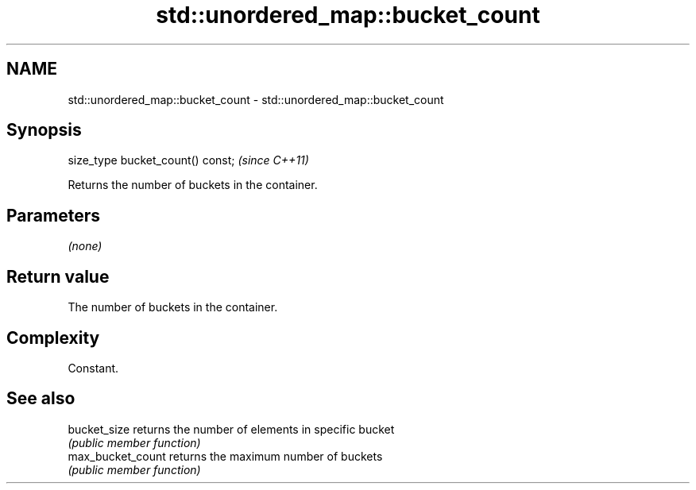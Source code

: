 .TH std::unordered_map::bucket_count 3 "2020.11.17" "http://cppreference.com" "C++ Standard Libary"
.SH NAME
std::unordered_map::bucket_count \- std::unordered_map::bucket_count

.SH Synopsis
   size_type bucket_count() const;  \fI(since C++11)\fP

   Returns the number of buckets in the container.

.SH Parameters

   \fI(none)\fP

.SH Return value

   The number of buckets in the container.

.SH Complexity

   Constant.

.SH See also

   bucket_size      returns the number of elements in specific bucket
                    \fI(public member function)\fP 
   max_bucket_count returns the maximum number of buckets
                    \fI(public member function)\fP 
